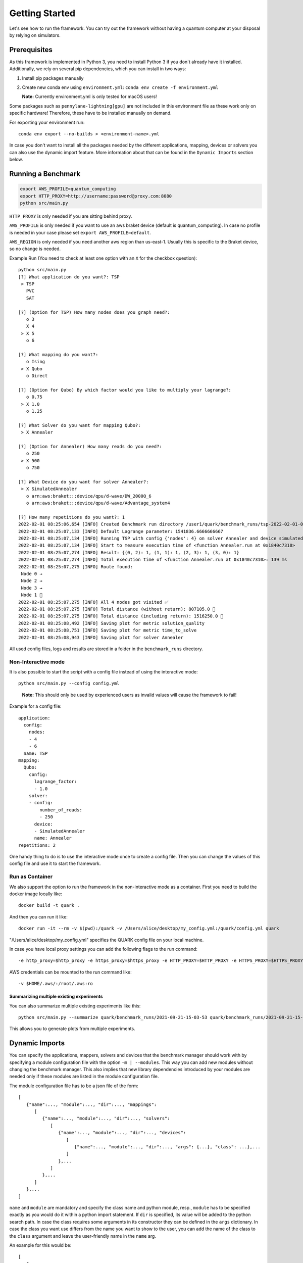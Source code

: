 Getting Started
================

Let's see how to run the framework. You can try out the framework without having a quantum computer at your disposal by
relying on simulators.

Prerequisites
~~~~~~~~~~~~~

As this framework is implemented in Python 3, you need to install Python 3 if you don`t already have it installed.
Additionally, we rely on several pip dependencies, which you can install in two ways:

1. Install pip packages manually

2. Create new conda env using ``environment.yml``: ``conda env create -f environment.yml``

   **Note:** Currently environment.yml is only tested for macOS users!

Some packages such as ``pennylane-lightning[gpu]`` are not included in this environment file as these work only on specific
hardware! Therefore, these have to be installed manually on demand.

For exporting your environment run:

::

   conda env export --no-builds > <environment-name>.yml

In case you don't want to install all the packages needed by the different applications, mapping, devices or solvers you
can also use the dynamic import feature. More information about that can be found in the ``Dynamic Imports``  section below.

Running a Benchmark
~~~~~~~~~~~~~~~~~~~~

.. code:: bash

   export AWS_PROFILE=quantum_computing
   export HTTP_PROXY=http://username:password@proxy.com:8080
   python src/main.py

``HTTP_PROXY`` is only needed if you are sitting behind proxy.

``AWS_PROFILE`` is only needed if you want to use an aws braket device
(default is quantum_computing). In case no profile is needed in your
case please set ``export AWS_PROFILE=default``.

``AWS_REGION`` is only needed if you need another aws region than
us-east-1. Usually this is specific to the Braket device, so no change
is needed.

Example Run (You need to check at least one option with an ``X`` for the checkbox question):

::

   python src/main.py
   [?] What application do you want?: TSP
    > TSP
      PVC
      SAT

   [?] (Option for TSP) How many nodes does you graph need?:
      o 3
      X 4
    > X 5
      o 6

   [?] What mapping do you want?:
      o Ising
    > X Qubo
      o Direct

   [?] (Option for Qubo) By which factor would you like to multiply your lagrange?:
      o 0.75
    > X 1.0
      o 1.25

   [?] What Solver do you want for mapping Qubo?:
    > X Annealer

   [?] (Option for Annealer) How many reads do you need?:
      o 250
    > X 500
      o 750

   [?] What Device do you want for solver Annealer?:
    > X SimulatedAnnealer
      o arn:aws:braket:::device/qpu/d-wave/DW_2000Q_6
      o arn:aws:braket:::device/qpu/d-wave/Advantage_system4

   [?] How many repetitions do you want?: 1
   2022-02-01 08:25:06,654 [INFO] Created Benchmark run directory /user1/quark/benchmark_runs/tsp-2022-02-01-08-25-06
   2022-02-01 08:25:07,133 [INFO] Default Lagrange parameter: 1541836.6666666667
   2022-02-01 08:25:07,134 [INFO] Running TSP with config {'nodes': 4} on solver Annealer and device simulatedannealer (Repetition 1/1)
   2022-02-01 08:25:07,134 [INFO] Start to measure execution time of <function Annealer.run at 0x1840c7310>
   2022-02-01 08:25:07,274 [INFO] Result: {(0, 2): 1, (1, 1): 1, (2, 3): 1, (3, 0): 1}
   2022-02-01 08:25:07,274 [INFO] Total execution time of <function Annealer.run at 0x1840c7310>: 139 ms
   2022-02-01 08:25:07,275 [INFO] Route found:
    Node 0 →
    Node 2 →
    Node 3 →
    Node 1 🏁
   2022-02-01 08:25:07,275 [INFO] All 4 nodes got visited ✅
   2022-02-01 08:25:07,275 [INFO] Total distance (without return): 807105.0 📏
   2022-02-01 08:25:07,275 [INFO] Total distance (including return): 1516250.0 📏
   2022-02-01 08:25:08,492 [INFO] Saving plot for metric solution_quality
   2022-02-01 08:25:08,751 [INFO] Saving plot for metric time_to_solve
   2022-02-01 08:25:08,943 [INFO] Saving plot for solver Annealer

All used config files, logs and results are stored in a folder in the
``benchmark_runs`` directory.

Non-Interactive mode
^^^^^^^^^^^^^^^^^^^^

It is also possible to start the script with a config file instead of
using the interactive mode:

::

    python src/main.py --config config.yml

..

   **Note:** This should only be used by experienced users as invalid values will cause the framework to fail!


Example for a config file:

::

    application:
      config:
        nodes:
        - 4
        - 6
      name: TSP
    mapping:
      Qubo:
        config:
          lagrange_factor:
          - 1.0
        solver:
        - config:
            number_of_reads:
            - 250
          device:
          - SimulatedAnnealer
          name: Annealer
    repetitions: 2

One handy thing to do is to use the interactive mode once to create a config file.
Then you can change the values of this config file and use it to start the framework.


Run as Container
^^^^^^^^^^^^^^^^
We also support the option to run the framework in the non-interactive mode as a container.
First you need to build the docker image locally like:

::

    docker build -t quark .

And then you can run it like:

::

    docker run -it --rm -v $(pwd):/quark -v /Users/alice/desktop/my_config.yml:/quark/config.yml quark

"/Users/alice/desktop/my_config.yml" specifies the QUARK config file on your local machine.

In case you have local proxy settings you can add the following flags to the run command:

::

    -e http_proxy=$http_proxy -e https_proxy=$https_proxy -e HTTP_PROXY=$HTTP_PROXY -e HTTPS_PROXY=$HTTPS_PROXY

AWS credentials can be mounted to the run command like:

::

    -v $HOME/.aws/:/root/.aws:ro


Summarizing multiple existing experiments
'''''''''''''''''''''''''''''''''''''''''

You can also summarize multiple existing experiments like this:

::

   python src/main.py --summarize quark/benchmark_runs/2021-09-21-15-03-53 quark/benchmark_runs/2021-09-21-15-23-01

This allows you to generate plots from multiple experiments.


Dynamic Imports
~~~~~~~~~~~~~~~

You can specify the applications, mappers, solvers and devices that the benchmark manager should work with by
specifying a module configuration file with the option ``-m | --modules``. This way you can add new modules without
changing the benchmark manager. This also implies that new library dependencies introduced by your modules are
needed only if these modules are listed in the module configuration file.

The module configuration file has to be a json file of the form:
::

    [
       {"name":..., "module":..., "dir":..., "mappings":
          [
             {"name":..., "module":..., "dir":..., "solvers":
                [
                   {"name":..., "module":..., "dir":..., "devices":
                      [
                         {"name":..., "module":..., "dir":..., "args": {...}, "class": ...},...
                      ]
                   },...
                ]
             },...
          ]
       },...
    ]

``name`` and ``module`` are mandatory and specify the class name and python module, resp.,
``module`` has to be specified exactly as you would do it within a python import statement. If ``dir`` is specified, its
value will be added to the python search path.
In case the class requires some arguments in its constructor they can be defined in the ``args`` dictionary.
In case the class you want use differs from the name you want to show to the user, you can add the name of the class to
the ``class`` argument and leave the user-friendly name in the ``name`` arg.

An example for this would be:
::

    [
       {
          "name": "TSP",
          "module": "applications.TSP.TSP",
          "dir": "src",
          "mappings": [
             {
                "name": "Direct",
                "module": "applications.TSP.mappings.Direct",
                "solvers": [
                   {
                      "name": "GreedyClassicalTSP",
                      "module": "solvers.GreedyClassicalTSP"
                   }
                ]
             }
          ]
       }
    ]

You can save this in a JSON file and then call the framework like:

::

    python src/main.py --modules tsp_example.json

Exploring a problem in Jupyter Notebook
~~~~~~~~~~~~~~~~~~~~~~~~~~~~~~~~~~~~~~~

You can also use a jupyter notebook to generate an application instance and create a concrete problem to work on.
Especially while implementing a new mapping or solver, this can be very useful!
